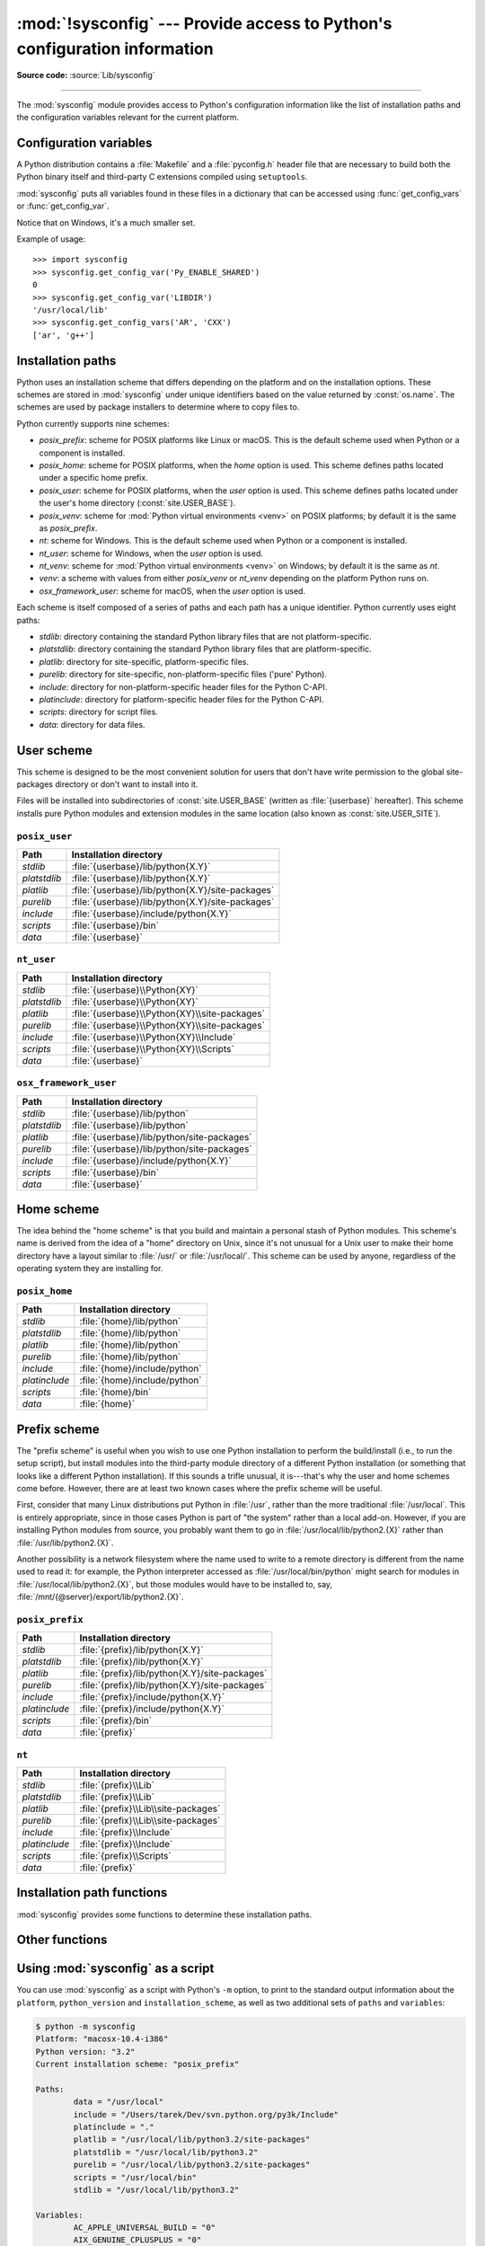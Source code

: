 :mod:`!sysconfig` --- Provide access to Python's configuration information
==========================================================================

.. module:: sysconfig
   :synopsis: Python's configuration information

.. moduleauthor:: Tarek Ziadé <tarek@ziade.org>
.. sectionauthor:: Tarek Ziadé <tarek@ziade.org>

.. versionadded:: 3.2

**Source code:** :source:`Lib/sysconfig`

.. index::
   single: configuration information

--------------

The :mod:`sysconfig` module provides access to Python's configuration
information like the list of installation paths and the configuration variables
relevant for the current platform.


Configuration variables
-----------------------

A Python distribution contains a :file:`Makefile` and a :file:`pyconfig.h`
header file that are necessary to build both the Python binary itself and
third-party C extensions compiled using ``setuptools``.

:mod:`sysconfig` puts all variables found in these files in a dictionary that
can be accessed using :func:`get_config_vars` or :func:`get_config_var`.

Notice that on Windows, it's a much smaller set.

.. function:: get_config_vars(*args)

   With no arguments, return a dictionary of all configuration variables
   relevant for the current platform.

   With arguments, return a list of values that result from looking up each
   argument in the configuration variable dictionary.

   For each argument, if the value is not found, return ``None``.


.. function:: get_config_var(name)

   Return the value of a single variable *name*. Equivalent to
   ``get_config_vars().get(name)``.

   If *name* is not found, return ``None``.

Example of usage::

   >>> import sysconfig
   >>> sysconfig.get_config_var('Py_ENABLE_SHARED')
   0
   >>> sysconfig.get_config_var('LIBDIR')
   '/usr/local/lib'
   >>> sysconfig.get_config_vars('AR', 'CXX')
   ['ar', 'g++']


.. _installation_paths:

Installation paths
------------------

Python uses an installation scheme that differs depending on the platform and on
the installation options.  These schemes are stored in :mod:`sysconfig` under
unique identifiers based on the value returned by :const:`os.name`.
The schemes are used by package installers to determine where to copy files to.

Python currently supports nine schemes:

- *posix_prefix*: scheme for POSIX platforms like Linux or macOS.  This is
  the default scheme used when Python or a component is installed.
- *posix_home*: scheme for POSIX platforms, when the *home* option is used.
  This scheme defines paths located under a specific home prefix.
- *posix_user*: scheme for POSIX platforms, when the *user* option is used.
  This scheme defines paths located under the user's home directory
  (:const:`site.USER_BASE`).
- *posix_venv*: scheme for :mod:`Python virtual environments <venv>` on POSIX
  platforms; by default it is the same as *posix_prefix*.
- *nt*: scheme for Windows.
  This is the default scheme used when Python or a component is installed.
- *nt_user*: scheme for Windows, when the *user* option is used.
- *nt_venv*: scheme for :mod:`Python virtual environments <venv>` on Windows;
  by default it is the same as *nt*.
- *venv*: a scheme with values from either *posix_venv* or *nt_venv* depending
  on the platform Python runs on.
- *osx_framework_user*: scheme for macOS, when the *user* option is used.

Each scheme is itself composed of a series of paths and each path has a unique
identifier.  Python currently uses eight paths:

- *stdlib*: directory containing the standard Python library files that are not
  platform-specific.
- *platstdlib*: directory containing the standard Python library files that are
  platform-specific.
- *platlib*: directory for site-specific, platform-specific files.
- *purelib*: directory for site-specific, non-platform-specific files ('pure' Python).
- *include*: directory for non-platform-specific header files for
  the Python C-API.
- *platinclude*: directory for platform-specific header files for
  the Python C-API.
- *scripts*: directory for script files.
- *data*: directory for data files.


.. _sysconfig-user-scheme:

User scheme
---------------

This scheme is designed to be the most convenient solution for users that don't
have write permission to the global site-packages directory or don't want to
install into it.

Files will be installed into subdirectories of :const:`site.USER_BASE` (written
as :file:`{userbase}` hereafter).  This scheme installs pure Python modules and
extension modules in the same location (also known as :const:`site.USER_SITE`).

``posix_user``
^^^^^^^^^^^^^^

============== ===========================================================
Path           Installation directory
============== ===========================================================
*stdlib*       :file:`{userbase}/lib/python{X.Y}`
*platstdlib*   :file:`{userbase}/lib/python{X.Y}`
*platlib*      :file:`{userbase}/lib/python{X.Y}/site-packages`
*purelib*      :file:`{userbase}/lib/python{X.Y}/site-packages`
*include*      :file:`{userbase}/include/python{X.Y}`
*scripts*      :file:`{userbase}/bin`
*data*         :file:`{userbase}`
============== ===========================================================

``nt_user``
^^^^^^^^^^^

============== ===========================================================
Path           Installation directory
============== ===========================================================
*stdlib*       :file:`{userbase}\\Python{XY}`
*platstdlib*   :file:`{userbase}\\Python{XY}`
*platlib*      :file:`{userbase}\\Python{XY}\\site-packages`
*purelib*      :file:`{userbase}\\Python{XY}\\site-packages`
*include*      :file:`{userbase}\\Python{XY}\\Include`
*scripts*      :file:`{userbase}\\Python{XY}\\Scripts`
*data*         :file:`{userbase}`
============== ===========================================================

``osx_framework_user``
^^^^^^^^^^^^^^^^^^^^^^

============== ===========================================================
Path           Installation directory
============== ===========================================================
*stdlib*       :file:`{userbase}/lib/python`
*platstdlib*   :file:`{userbase}/lib/python`
*platlib*      :file:`{userbase}/lib/python/site-packages`
*purelib*      :file:`{userbase}/lib/python/site-packages`
*include*      :file:`{userbase}/include/python{X.Y}`
*scripts*      :file:`{userbase}/bin`
*data*         :file:`{userbase}`
============== ===========================================================


.. _sysconfig-home-scheme:

Home scheme
-----------

The idea behind the "home scheme" is that you build and maintain a personal
stash of Python modules.  This scheme's name is derived from the idea of a
"home" directory on Unix, since it's not unusual for a Unix user to make their
home directory have a layout similar to :file:`/usr/` or :file:`/usr/local/`.
This scheme can be used by anyone, regardless of the operating system they
are installing for.

``posix_home``
^^^^^^^^^^^^^^

============== ===========================================================
Path           Installation directory
============== ===========================================================
*stdlib*       :file:`{home}/lib/python`
*platstdlib*   :file:`{home}/lib/python`
*platlib*      :file:`{home}/lib/python`
*purelib*      :file:`{home}/lib/python`
*include*      :file:`{home}/include/python`
*platinclude*  :file:`{home}/include/python`
*scripts*      :file:`{home}/bin`
*data*         :file:`{home}`
============== ===========================================================


.. _sysconfig-prefix-scheme:

Prefix scheme
-------------

The "prefix scheme" is useful when you wish to use one Python installation to
perform the build/install (i.e., to run the setup script), but install modules
into the third-party module directory of a different Python installation (or
something that looks like a different Python installation).  If this sounds a
trifle unusual, it is---that's why the user and home schemes come before.  However,
there are at least two known cases where the prefix scheme will be useful.

First, consider that many Linux distributions put Python in :file:`/usr`, rather
than the more traditional :file:`/usr/local`.  This is entirely appropriate,
since in those cases Python is part of "the system" rather than a local add-on.
However, if you are installing Python modules from source, you probably want
them to go in :file:`/usr/local/lib/python2.{X}` rather than
:file:`/usr/lib/python2.{X}`.

Another possibility is a network filesystem where the name used to write to a
remote directory is different from the name used to read it: for example, the
Python interpreter accessed as :file:`/usr/local/bin/python` might search for
modules in :file:`/usr/local/lib/python2.{X}`, but those modules would have to
be installed to, say, :file:`/mnt/{@server}/export/lib/python2.{X}`.

``posix_prefix``
^^^^^^^^^^^^^^^^

============== ==========================================================
Path           Installation directory
============== ==========================================================
*stdlib*       :file:`{prefix}/lib/python{X.Y}`
*platstdlib*   :file:`{prefix}/lib/python{X.Y}`
*platlib*      :file:`{prefix}/lib/python{X.Y}/site-packages`
*purelib*      :file:`{prefix}/lib/python{X.Y}/site-packages`
*include*      :file:`{prefix}/include/python{X.Y}`
*platinclude*  :file:`{prefix}/include/python{X.Y}`
*scripts*      :file:`{prefix}/bin`
*data*         :file:`{prefix}`
============== ==========================================================

``nt``
^^^^^^

============== ==========================================================
Path           Installation directory
============== ==========================================================
*stdlib*       :file:`{prefix}\\Lib`
*platstdlib*   :file:`{prefix}\\Lib`
*platlib*      :file:`{prefix}\\Lib\\site-packages`
*purelib*      :file:`{prefix}\\Lib\\site-packages`
*include*      :file:`{prefix}\\Include`
*platinclude*  :file:`{prefix}\\Include`
*scripts*      :file:`{prefix}\\Scripts`
*data*         :file:`{prefix}`
============== ==========================================================


Installation path functions
---------------------------

:mod:`sysconfig` provides some functions to determine these installation paths.

.. function:: get_scheme_names()

   Return a tuple containing all schemes currently supported in
   :mod:`sysconfig`.


.. function:: get_default_scheme()

   Return the default scheme name for the current platform.

   .. versionadded:: 3.10
      This function was previously named ``_get_default_scheme()`` and
      considered an implementation detail.

   .. versionchanged:: 3.11
      When Python runs from a virtual environment,
      the *venv* scheme is returned.

.. function:: get_preferred_scheme(key)

   Return a preferred scheme name for an installation layout specified by *key*.

   *key* must be either ``"prefix"``, ``"home"``, or ``"user"``.

   The return value is a scheme name listed in :func:`get_scheme_names`. It
   can be passed to :mod:`sysconfig` functions that take a *scheme* argument,
   such as :func:`get_paths`.

   .. versionadded:: 3.10

   .. versionchanged:: 3.11
      When Python runs from a virtual environment and ``key="prefix"``,
      the *venv* scheme is returned.


.. function:: _get_preferred_schemes()

   Return a dict containing preferred scheme names on the current platform.
   Python implementers and redistributors may add their preferred schemes to
   the ``_INSTALL_SCHEMES`` module-level global value, and modify this function
   to return those scheme names, to e.g. provide different schemes for system
   and language package managers to use, so packages installed by either do not
   mix with those by the other.

   End users should not use this function, but :func:`get_default_scheme` and
   :func:`get_preferred_scheme` instead.

   .. versionadded:: 3.10


.. function:: get_path_names()

   Return a tuple containing all path names currently supported in
   :mod:`sysconfig`.


.. function:: get_path(name, [scheme, [vars, [expand]]])

   Return an installation path corresponding to the path *name*, from the
   install scheme named *scheme*.

   *name* has to be a value from the list returned by :func:`get_path_names`.

   :mod:`sysconfig` stores installation paths corresponding to each path name,
   for each platform, with variables to be expanded.  For instance the *stdlib*
   path for the *nt* scheme is: ``{base}/Lib``.

   :func:`get_path` will use the variables returned by :func:`get_config_vars`
   to expand the path.  All variables have default values for each platform so
   one may call this function and get the default value.

   If *scheme* is provided, it must be a value from the list returned by
   :func:`get_scheme_names`.  Otherwise, the default scheme for the current
   platform is used.

   If *vars* is provided, it must be a dictionary of variables that will update
   the dictionary returned by :func:`get_config_vars`.

   If *expand* is set to ``False``, the path will not be expanded using the
   variables.

   If *name* is not found, raise a :exc:`KeyError`.


.. function:: get_paths([scheme, [vars, [expand]]])

   Return a dictionary containing all installation paths corresponding to an
   installation scheme. See :func:`get_path` for more information.

   If *scheme* is not provided, will use the default scheme for the current
   platform.

   If *vars* is provided, it must be a dictionary of variables that will
   update the dictionary used to expand the paths.

   If *expand* is set to false, the paths will not be expanded.

   If *scheme* is not an existing scheme, :func:`get_paths` will raise a
   :exc:`KeyError`.


Other functions
---------------

.. function:: get_python_version()

   Return the ``MAJOR.MINOR`` Python version number as a string.  Similar to
   ``'%d.%d' % sys.version_info[:2]``.


.. function:: get_platform()

   Return a string that identifies the current platform.

   This is used mainly to distinguish platform-specific build directories and
   platform-specific built distributions.  Typically includes the OS name and
   version and the architecture (as supplied by :func:`os.uname`), although the
   exact information included depends on the OS; e.g., on Linux, the kernel
   version isn't particularly important.

   Examples of returned values:

   - linux-i586
   - linux-alpha (?)
   - solaris-2.6-sun4u

   Windows will return one of:

   - win-amd64 (64bit Windows on AMD64, aka x86_64, Intel64, and EM64T)
   - win32 (all others - specifically, sys.platform is returned)

   macOS can return:

   - macosx-10.6-ppc
   - macosx-10.4-ppc64
   - macosx-10.3-i386
   - macosx-10.4-fat

   For other non-POSIX platforms, currently just returns :data:`sys.platform`.


.. function:: is_python_build()

   Return ``True`` if the running Python interpreter was built from source and
   is being run from its built location, and not from a location resulting from
   e.g. running ``make install`` or installing via a binary installer.


.. function:: parse_config_h(fp[, vars])

   Parse a :file:`config.h`\-style file.

   *fp* is a file-like object pointing to the :file:`config.h`\-like file.

   A dictionary containing name/value pairs is returned.  If an optional
   dictionary is passed in as the second argument, it is used instead of a new
   dictionary, and updated with the values read in the file.


.. function:: get_config_h_filename()

   Return the path of :file:`pyconfig.h`.

.. function:: get_makefile_filename()

   Return the path of :file:`Makefile`.

.. _sysconfig-cli:

Using :mod:`sysconfig` as a script
----------------------------------

You can use :mod:`sysconfig` as a script with Python's ``-m`` option,
to print to the standard output information
about the ``platform``, ``python_version`` and ``installation_scheme``,
as well as two additional sets of ``paths`` and ``variables``:

.. code-block:: shell-session

    $ python -m sysconfig
    Platform: "macosx-10.4-i386"
    Python version: "3.2"
    Current installation scheme: "posix_prefix"

    Paths:
            data = "/usr/local"
            include = "/Users/tarek/Dev/svn.python.org/py3k/Include"
            platinclude = "."
            platlib = "/usr/local/lib/python3.2/site-packages"
            platstdlib = "/usr/local/lib/python3.2"
            purelib = "/usr/local/lib/python3.2/site-packages"
            scripts = "/usr/local/bin"
            stdlib = "/usr/local/lib/python3.2"

    Variables:
            AC_APPLE_UNIVERSAL_BUILD = "0"
            AIX_GENUINE_CPLUSPLUS = "0"
            AR = "ar"
            ARFLAGS = "rc"
            ...

To retrieve these, the above mentioned :func:`get_platform`, :func:`get_python_version`, :func:`get_path` and
:func:`get_config_vars` functions are used.

You can also pass a ``--json`` flag to have a JSON-formatted output:

.. code-block:: shell-session

   $ python -m sysconfig --json
   {
       "platform": "macosx-14.6-arm64",
       "python_version": "3.14",
       "installation_scheme": "posix_prefix",
       "paths": {
           ...
       },
       "variables": {
           ...
       }
   }

